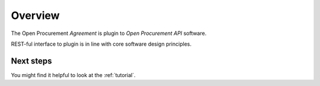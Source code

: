 Overview
========

The Open Procurement `Agreement` is plugin to `Open Procurement API` software.

REST-ful interface to plugin is in line with core software design principles.


Next steps
----------
You might find it helpful to look at the :ref:`tutorial`.
